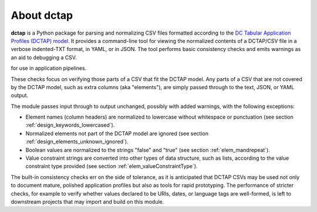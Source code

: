 .. _about:

About dctap
-----------

**dctap** is a Python package for parsing and normalizing CSV files formatted according to the `DC Tabular Application Profiles (DCTAP) model <https://github.com/dcmi/dctap/blob/main/TAPprimer.md>`_. It provides a command-line tool for viewing the normalized contents of a DCTAP/CSV file in a verbose indented-TXT format, in YAML, or in JSON. The tool performs basic consistency checks and emits warnings as an aid to debugging a CSV.

for use in application pipelines.


These checks focus on verifying those parts of a CSV that fit the DCTAP model. Any parts of a CSV that are not covered by the DCTAP model, such as extra columns (aka "elements"), are simply passed through to the text, JSON, or YAML output. 

The module passes input through to output unchanged, possibly with added warnings, with the following exceptions:

- Element names (column headers) are normalized to lowercase without whitespace or punctuation (see section :ref:`design_keywords_lowercased`).

- Normalized elements not part of the DCTAP model are ignored (see section :ref:`design_elements_unknown_ignored`).

- Boolean values are normalized to the strings "false" and "true" (see section :ref:`elem_mandrepeat`).

- Value constraint strings are converted into other types of data structure, such as lists, according to the value constraint type provided (see section :ref:`elem_valueConstraintType`).

The built-in consistency checks err on the side of tolerance, as it is anticipated that DCTAP CSVs may be used not only to document mature, polished application profiles but also as tools for rapid prototyping. The performance of stricter checks, for example to verify whether values declared to be URIs, dates, or language tags are well-formed, is left to downstream projects that may import and build on this module.

